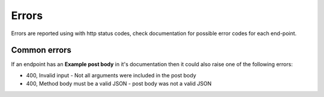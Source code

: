 Errors
======

Errors are reported using with http status codes, check documentation for possible error codes for each end-point.

=============
Common errors
=============

If an endpoint has an **Example post body** in it's documentation then
it could also raise one of the following errors:

* 400, Invalid input - Not all arguments were included in the post body
* 400, Method body must be a valid JSON - post body was not a valid JSON
